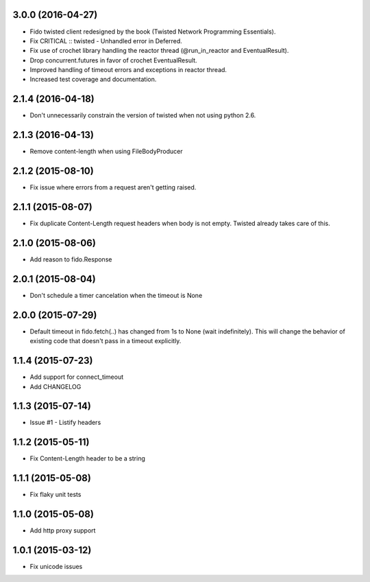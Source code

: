 3.0.0 (2016-04-27)
---------------------
- Fido twisted client redesigned by the book (Twisted Network Programming Essentials).
- Fix CRITICAL :: twisted - Unhandled error in Deferred.
- Fix use of crochet library handling the reactor thread (@run_in_reactor and EventualResult).
- Drop concurrent.futures in favor of crochet EventualResult.
- Improved handling of timeout errors and exceptions in reactor thread.
- Increased test coverage and documentation.

2.1.4 (2016-04-18)
---------------------
- Don't unnecessarily constrain the version of twisted when not using python 2.6.

2.1.3 (2016-04-13)
---------------------
- Remove content-length when using FileBodyProducer

2.1.2 (2015-08-10)
---------------------
- Fix issue where errors from a request aren't getting raised.

2.1.1 (2015-08-07)
---------------------
- Fix duplicate Content-Length request headers when body is not empty. Twisted already takes care of this.

2.1.0 (2015-08-06)
---------------------
- Add reason to fido.Response

2.0.1 (2015-08-04)
---------------------
- Don't schedule a timer cancelation when the timeout is None

2.0.0 (2015-07-29)
---------------------
- Default timeout in fido.fetch(..) has changed from 1s to None (wait indefinitely).
  This will change the behavior of existing code that doesn't pass in a timeout
  explicitly.

1.1.4 (2015-07-23)
---------------------
- Add support for connect_timeout
- Add CHANGELOG

1.1.3 (2015-07-14)
---------------------
- Issue #1 - Listify headers

1.1.2 (2015-05-11)
---------------------
- Fix Content-Length header to be a string

1.1.1 (2015-05-08)
----------------------
- Fix flaky unit tests

1.1.0 (2015-05-08)
----------------------
- Add http proxy support

1.0.1 (2015-03-12)
----------------------
- Fix unicode issues
